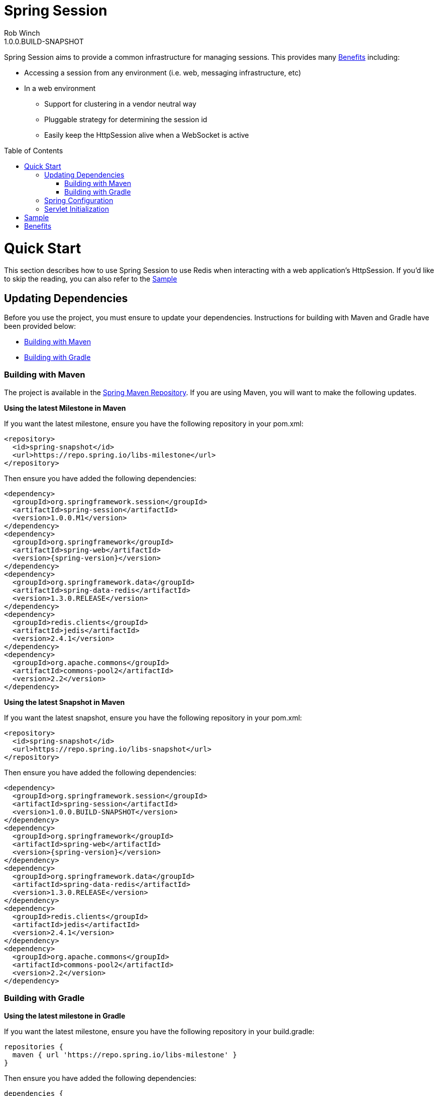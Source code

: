 = Spring Session
Rob Winch
1.0.0.BUILD-SNAPSHOT
:toc:
:toc-placement: preamble
:sectanchors:
:icons: font
:source-highlighter: prettify
:idseparator: -
:idprefix:
:doctype: book
:spring-session-version: 1.0.0.BUILD-SNAPSHOT
:spring-session-milestone-version: 1.0.0.M1

Spring Session aims to provide a common infrastructure for managing sessions. This provides many <<benefits>> including:

* Accessing a session from any environment (i.e. web, messaging infrastructure, etc)
* In a web environment
** Support for clustering in a vendor neutral way
** Pluggable strategy for determining the session id
** Easily keep the HttpSession alive when a WebSocket is active

= Quick Start

This section describes how to use Spring Session to use Redis when interacting with a web application's HttpSession. If you'd like to skip the reading, you can also refer to the <<sample>>

== Updating Dependencies
Before you use the project, you must ensure to update your dependencies. Instructions for building with Maven and Gradle have been provided below:

 * <<building-with-maven>>
 * <<building-with-gradle>>

=== Building with Maven

The project is available in the https://github.com/spring-projects/spring-framework/wiki/SpringSource-repository-FAQ[Spring Maven Repository]. If you are using Maven, you will want to make the following updates.

**Using the latest Milestone in Maven**

If you want the latest milestone, ensure you have the following repository in your pom.xml:

[source,xml]
----
<repository>
  <id>spring-snapshot</id>
  <url>https://repo.spring.io/libs-milestone</url>
</repository>
----

Then ensure you have added the following dependencies:

[source,xml]
[subs="verbatim,attributes"]
----
<dependency>
  <groupId>org.springframework.session</groupId>
  <artifactId>spring-session</artifactId>
  <version>{spring-session-milestone-version}</version>
</dependency>
<dependency>
  <groupId>org.springframework</groupId>
  <artifactId>spring-web</artifactId>
  <version>{spring-version}</version>
</dependency>
<dependency>
  <groupId>org.springframework.data</groupId>
  <artifactId>spring-data-redis</artifactId>
  <version>1.3.0.RELEASE</version>
</dependency>
<dependency>
  <groupId>redis.clients</groupId>
  <artifactId>jedis</artifactId>
  <version>2.4.1</version>
</dependency>
<dependency>
  <groupId>org.apache.commons</groupId>
  <artifactId>commons-pool2</artifactId>
  <version>2.2</version>
</dependency>
----

**Using the latest Snapshot in Maven**

If you want the latest snapshot, ensure you have the following repository in your pom.xml:

[source,xml]
----
<repository>
  <id>spring-snapshot</id>
  <url>https://repo.spring.io/libs-snapshot</url>
</repository>
----

Then ensure you have added the following dependencies:

[source,xml]
[subs="verbatim,attributes"]
----
<dependency>
  <groupId>org.springframework.session</groupId>
  <artifactId>spring-session</artifactId>
  <version>{spring-session-version}</version>
</dependency>
<dependency>
  <groupId>org.springframework</groupId>
  <artifactId>spring-web</artifactId>
  <version>{spring-version}</version>
</dependency>
<dependency>
  <groupId>org.springframework.data</groupId>
  <artifactId>spring-data-redis</artifactId>
  <version>1.3.0.RELEASE</version>
</dependency>
<dependency>
  <groupId>redis.clients</groupId>
  <artifactId>jedis</artifactId>
  <version>2.4.1</version>
</dependency>
<dependency>
  <groupId>org.apache.commons</groupId>
  <artifactId>commons-pool2</artifactId>
  <version>2.2</version>
</dependency>
----

=== Building with Gradle

**Using the latest milestone in Gradle**

If you want the latest milestone, ensure you have the following repository in your build.gradle:

[source,groovy]
----
repositories {
  maven { url 'https://repo.spring.io/libs-milestone' }
}
----

Then ensure you have added the following dependencies:

[source,groovy]
[subs="verbatim,attributes"]
----
dependencies {
  compile "org.springframework.session:spring-session:{spring-session-milestone-version}",
          "org.springframework:spring-web:{spring-version}",
          "org.springframework.data:spring-data-redis:1.3.0.RELEASE",
          "redis.clients:jedis:2.4.1",
          "org.apache.commons:commons-pool2:2.2"
}
----

**Using the latest Snapshot in Gradle**

If you want the latest snapshot, ensure you have the following repository in your build.gradle:

[source,groovy]
----
repositories {
  maven { url 'https://repo.spring.io/libs-snapshot' }
}
----

Then ensure you have added the following dependencies:

[source,groovy]
[subs="verbatim,attributes"]
----
dependencies {
  compile "org.springframework.session:spring-session:{spring-session-version}",
          "org.springframework:spring-web:{spring-version}",
          "org.springframework.data:spring-data-redis:1.3.0.RELEASE",
          "redis.clients:jedis:2.4.1",
          "org.apache.commons:commons-pool2:2.2"
}
----

== Spring Configuration

Add the following Spring Configuration:

[source,java]
----
@Configuration
public class Config {

    @Bean
    public JedisConnectionFactory connectionFactory() throws Exception {
        return new JedisConnectionFactory();
    }

    @Bean
    public RedisTemplate<String,ExpiringSession> redisTemplate(RedisConnectionFactory connectionFactory) {
        RedisTemplate<String, ExpiringSession> template = new RedisTemplate<String, ExpiringSession>();
        template.setKeySerializer(new StringRedisSerializer());
        template.setHashKeySerializer(new StringRedisSerializer());
        template.setConnectionFactory(connectionFactory);
        return template;
    }

    @Bean
    public RedisOperationsSessionRepository sessionRepository(RedisTemplate<String, ExpiringSession> redisTemplate) {
        return new RedisOperationsSessionRepository(redisTemplate);
    }

    @Bean
    public <S extends ExpiringSession> SessionRepositoryFilter<? extends ExpiringSession> sessionFilter(SessionRepository<S> sessionRepository) {
        return new SessionRepositoryFilter<S>(sessionRepository);
    }
}

----

In our example, we are connecting to the default port (6379). For more information on configuring Spring Data Redis, refer to the http://docs.spring.io/spring-data/data-redis/docs/current/reference/html/[reference documentation].

== Servlet Initialization

We next need to be sure our Servlet Container (i.e. Tomcat) is properly configured.

. First we need ensure that our `Config` class from above was loaded. In the example below we do this by extending `AbstractContextLoaderInitializer` and implementing `createRootApplicationContext`.
. Next we need to be sure the `SessionRepositoryFilter` is regsitered with the Servlet Container. We can do this by mapping a `DelegatingFilterProxy` to every request with the same name as the bean name of our `SessionRepositoryFilter`. In our instance, the bean name is the method name we used to create our `SessionRepositoryFilter`.

[source,java]
----
public class Initializer extends AbstractContextLoaderInitializer {
    @Override
    public void onStartup(ServletContext servletContext) throws ServletException {
        super.onStartup(servletContext);
        servletContext.addFilter("sessionFilter", DelegatingFilterProxy.class)
                .addMappingForUrlPatterns(EnumSet.of(DispatcherType.REQUEST), false, "/*");
    }

    @Override
    protected WebApplicationContext createRootApplicationContext() {
        AnnotationConfigWebApplicationContext context = new AnnotationConfigWebApplicationContext();
        context.register(Config.class);
        return context;
    }
}
----

= Sample

The code contains a https://github.com/spring-projects/spring-session/tree/master/samples/web[sample web application]. To run the sample:

. Obtain the source by https://github.com/spring-projects/spring-session[cloning the repository] or https://github.com/spring-projects/spring-session/archive/master.zip[downloading] it.
. Run the application using gradle
.. Linux / OSX `./gradlew tomcatRun`
.. Windows `.\gradlew.bat tomcatRun`
. Visit http://localhost:8080/

= Benefits

* This can make clustering much easier. This is nice because the clustering setup is done in a vendor neutral way. Furthermore, in some environments (i.e. PaaS solutions) developers cannot modify the cluster settings easily.
* We can use different strategies for determining the session id. This gives us at least a few benefits
** Allowing for a single browser to have multiple simultaneous sessions in a transparent fashion. For example, many developers wish to allow a user to authenticate with multiple accounts and switch between them similar to how you can in gmail.
** When using a REST API, the session can be specified using a header instead of the JSESSIONID cookie (which leaks implementation details to the client). Many would argue that session is bad in REST because it has state, but it is important to note that session is just a form of cache and used responsibly it will increase performance & security.
** When a session id is acquired in a header, we can default CSRF protection to off. This is because if the session id is found in the header we know that it is impossible to be a CSRF attack since, unlike cookies, headers must be manually populated.
* We can easily keep the HttpSession and WebSocket Session in sync. Imagine a web application like gmail where you can authenticate and either write emails (HTTP requests) or chat (WebSocket). In standard servlet environment there is no way to keep the HttpSession alive through the WebSocket so you must ping the server. With our own session strategy we can have the WebSocket messages automatically keep the HttpSession alive. We can also destroy both sessions at once easily.
* We can provide hooks to allow users to invalidate sessions that should not be active. For example, if you look in the lower right of gmail you can see the last account activity and click "Details". This shows a listing of all the active sessions along with the IP address, location, and browser information for your account.
** Users can look through this and determine if anything is suspicious (i.e. if their account has a session that is associated to a country they have never been) and invalidate that session and change their password.
** Another useful example is perhaps they checked their mail at the library and forgot to log out. With this custom mechanism this is very possible.
* Spring Security currently supports restricting the number of concurrent sessions each user can have. The implementation works, but does so passively since we cannot get a handle to the session from the session id. Specifically, each time a user requests a page we check to see if that session id is valid in a separate data store. If it is no longer valid, we invalidate the session. With this new mechanism we can invalidate the session from the session id.